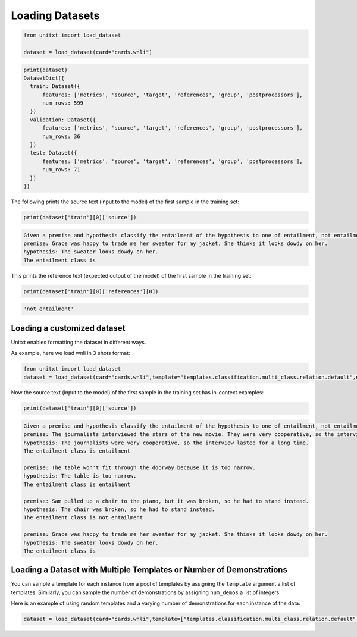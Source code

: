 .. _loading_datasets:

===================================
Loading Datasets
===================================


.. code-block:: python

  from unitxt import load_dataset

  dataset = load_dataset(card="cards.wnli")

.. code-block:: python

  print(dataset)
  DatasetDict({
    train: Dataset({
        features: ['metrics', 'source', 'target', 'references', 'group', 'postprocessors'],
        num_rows: 599
    })
    validation: Dataset({
        features: ['metrics', 'source', 'target', 'references', 'group', 'postprocessors'],
        num_rows: 36
    })
    test: Dataset({
        features: ['metrics', 'source', 'target', 'references', 'group', 'postprocessors'],
        num_rows: 71
    })
  })

The following prints the source text (input to the model) of the first sample in the training set:

.. code-block:: python

    print(dataset['train'][0]['source'])

.. code-block::

    Given a premise and hypothesis classify the entailment of the hypothesis to one of entailment, not entailment.
    premise: Grace was happy to trade me her sweater for my jacket. She thinks it looks dowdy on her.
    hypothesis: The sweater looks dowdy on her.
    The entailment class is

This prints the reference text (expected output of the model) of the first sample in the training set:

.. code-block:: python

    print(dataset['train'][0]['references'][0])

.. code-block::

    'not entailment'


Loading a customized dataset
----------------------------

Unitxt enables formatting the dataset in different ways.

As example, here we load wnli in 3 shots format:

.. code-block:: python

  from unitxt import load_dataset
  dataset = load_dataset(card="cards.wnli",template="templates.classification.multi_class.relation.default",num_demos=3,demos_pool_size=100)

Now the source text (input to the model) of the first sample in the training set has in-context examples:

.. code-block:: python

    print(dataset['train'][0]['source'])

.. code-block::

    Given a premise and hypothesis classify the entailment of the hypothesis to one of entailment, not entailment.
    premise: The journalists interviewed the stars of the new movie. They were very cooperative, so the interview lasted for a long time.
    hypothesis: The journalists were very cooperative, so the interview lasted for a long time.
    The entailment class is entailment

    premise: The table won't fit through the doorway because it is too narrow.
    hypothesis: The table is too narrow.
    The entailment class is entailment

    premise: Sam pulled up a chair to the piano, but it was broken, so he had to stand instead.
    hypothesis: The chair was broken, so he had to stand instead.
    The entailment class is not entailment

    premise: Grace was happy to trade me her sweater for my jacket. She thinks it looks dowdy on her.
    hypothesis: The sweater looks dowdy on her.
    The entailment class is

Loading a Dataset with Multiple Templates or Number of Demonstrations
---------------------------------------------------------------------

You can sample a template for each instance from a pool of templates by assigning the ``template`` argument a list of templates. Similarly, you can sample the number of demonstrations by assigning ``num_demos`` a list of integers.

Here is an example of using random templates and a varying number of demonstrations for each instance of the data:

.. code-block:: python

  dataset = load_dataset(card="cards.wnli",template=["templates.classification.multi_class.relation.default","templates.key_val"],num_demos=[0,1,3],demos_pool_size=100)

